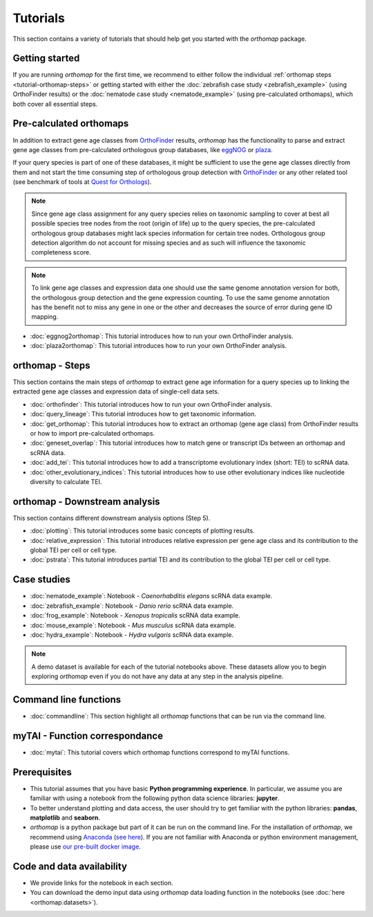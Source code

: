 .. _tutorial:

Tutorials
=========

This section contains a variety of tutorials that should help get you started
with the `orthomap` package.

.. _tutorial-getting-started:

Getting started
---------------

If you are running `orthomap` for the first time, we recommend to either follow the individual
:ref:`orthomap steps <tutorial-orthomap-steps>`
or getting started with either the :doc:`zebrafish case study <zebrafish_example>` (using OrthoFinder results)
or the :doc:`nematode case study <nematode_example>` (using pre-calculated orthomaps), which both cover all essential steps.

.. image:: img/orthomap_steps.png
   :width: 800px
   :align: center
   :alt: orthomap steps

.. _tutorial-pre-calculated-orthomaps:

Pre-calculated orthomaps
------------------------

In addition to extract gene age classes from `OrthoFinder <https:https://github.com/davidemms/OrthoFinder>`_ results,
`orthomap` has the functionality to parse and extract gene age classes from pre-calculated orthologous group databases,
like `eggNOG <http://eggnog6.embl.de/#/app/home>`_ or
`plaza <https://bioinformatics.psb.ugent.be/plaza/>`_.

If your query species is part of one of these databases, it might be sufficient to use the gene age classes directly
from them and not start the time consuming step of orthologous group detection with `OrthoFinder <https:https://github.com/davidemms/OrthoFinder>`_
or any other related tool (see benchmark of tools at `Quest for Orthologs <https://orthology.benchmarkservice.org/proxy/>`_).

.. note::
   Since gene age class assignment for any query species relies on taxonomic sampling to cover at best all possible
   species tree nodes from the root (origin of life) up to the query species, the pre-calculated orthologous group databases
   might lack species information for certain tree nodes. Orthologous group detection algorithm do not account for missing species
   and as such will influence the taxonomic completeness score.

.. note::
   To link gene age classes and expression data one should use the same genome annotation version for both,
   the orthologous group detection and the gene expression counting. To use the same genome annotation has the benefit
   not to miss any gene in one or the other and decreases the source of error during gene ID mapping.

- :doc:`eggnog2orthomap`: This tutorial introduces how to run your own OrthoFinder analysis.
- :doc:`plaza2orthomap`: This tutorial introduces how to run your own OrthoFinder analysis.

.. _tutorial-orthomap-steps:

orthomap - Steps
----------------

This section contains the main steps of `orthomap` to extract gene age information for a query species up to linking
the extracted gene age classes and expression data of single-cell data sets.

- :doc:`orthofinder`: This tutorial introduces how to run your own OrthoFinder analysis.
- :doc:`query_lineage`: This tutorial introduces how to get taxonomic information.
- :doc:`get_orthomap`: This tutorial introduces how to extract an orthomap (gene age class) from OrthoFinder results or how to import pre-calculated orthomaps.
- :doc:`geneset_overlap`: This tutorial introduces how to match gene or transcript IDs between an orthomap and scRNA data.
- :doc:`add_tei`: This tutorial introduces how to add a transcriptome evolutionary index (short: TEI) to scRNA data.
- :doc:`other_evolutionary_indices`: This tutorial introduces how to use other evolutionary indices like nucleotide diversity to calculate TEI.

orthomap - Downstream analysis
------------------------------

This section contains different downstream analysis options (Step 5).

- :doc:`plotting`: This tutorial introduces some basic concepts of plotting results.
- :doc:`relative_expression`: This tutorial introduces relative expression per gene age class and its contribution to the global TEI per cell or cell type.
- :doc:`pstrata`: This tutorial introduces partial TEI and its contribution to the global TEI per cell or cell type.

Case studies
------------

- :doc:`nematode_example`: Notebook - *Caenorhabditis elegans* scRNA data example.
- :doc:`zebrafish_example`: Notebook - *Danio rerio* scRNA data example.
- :doc:`frog_example`: Notebook - *Xenopus tropicalis* scRNA data example.
- :doc:`mouse_example`: Notebook - *Mus musculus* scRNA data example.
- :doc:`hydra_example`: Notebook - *Hydra vulgaris* scRNA data example.

.. note::
   A demo dataset is available for each of the tutorial notebooks above.
   These datasets allow you to begin exploring `orthomap` even if you do not have any data at any step in the analysis
   pipeline.

Command line functions
----------------------

- :doc:`commandline`: This section highlight all `orthomap` functions that can be run via the command line.

myTAI - Function correspondance
-------------------------------

- :doc:`mytai`: This tutorial covers which orthomap functions correspond to myTAI functions.

Prerequisites
-------------

- This tutorial assumes that you have basic **Python programming experience**.
  In particular, we assume you are familiar with using a notebook from the following python data science libraries:
  **jupyter**.
- To better understand plotting and data access, the user should try to get familiar with the python libraries:
  **pandas**, **matplotlib** and **seaborn**.
- `orthomap` is a python package but part of it can be run on the command line. For the installation of `orthomap`,
  we recommend using `Anaconda <https://anaconda.org>`_
  (`see here <https://orthomap.readthedocs.io/en/latest/installation/index.html>`_).
  If you are not familiar with Anaconda or python environment management,
  please use `our pre-built docker image <https://orthomap.readthedocs.io/en/latest/installation/index.html#docker-image>`_.

Code and data availability
--------------------------

- We provide links for the notebook in each section.

- You can download the demo input data using `orthomap` data loading function in the notebooks (see :doc:`here <orthomap.datasets>`).

